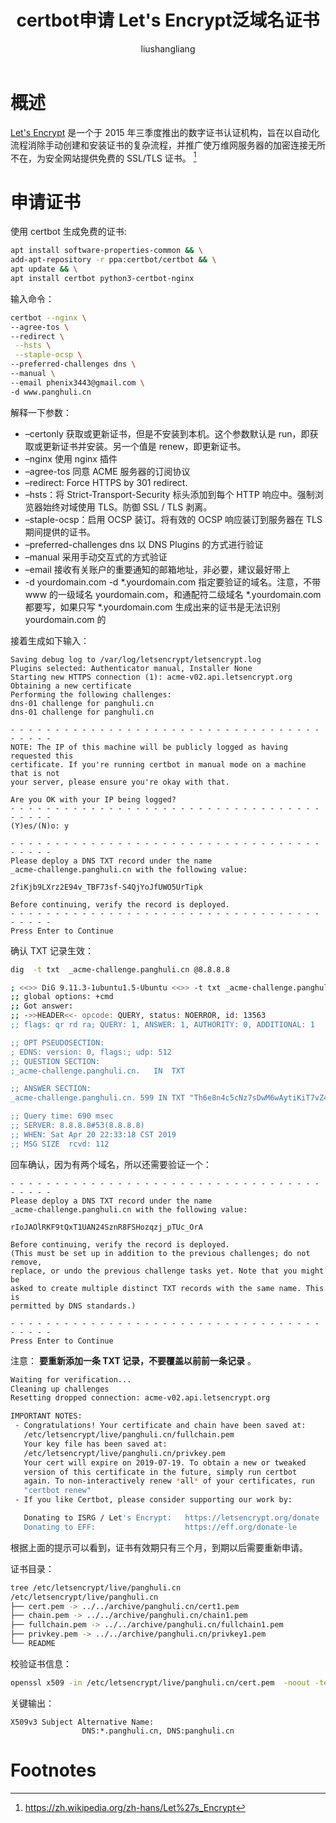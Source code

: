# -*- coding:utf-8-*-
#+TITLE: certbot申请 Let's Encrypt泛域名证书
#+AUTHOR: liushangliang
#+EMAIL: phenix3443+github@gmail.com


* 概述
  [[https://letsencrypt.org/][Let's Encrypt]] 是一个于 2015 年三季度推出的数字证书认证机构，旨在以自动化流程消除手动创建和安装证书的复杂流程，并推广使万维网服务器的加密连接无所不在，为安全网站提供免费的 SSL/TLS 证书。  [fn:1]

* 申请证书
  使用 certbot 生成免费的证书:
  #+BEGIN_SRC sh
apt install software-properties-common && \
add-apt-repository -r ppa:certbot/certbot && \
apt update && \
apt install certbot python3-certbot-nginx
  #+END_SRC

  输入命令：
  #+BEGIN_SRC sh
certbot --nginx \
--agree-tos \
--redirect \
 --hsts \
 --staple-ocsp \
--preferred-challenges dns \
--manual \
--email phenix3443@gmail.com \
-d www.panghuli.cn
  #+END_SRC

  解释一下参数：
  + --certonly 获取或更新证书，但是不安装到本机。这个参数默认是 run，即获取或更新证书并安装。另一个值是 renew，即更新证书。
  + --nginx 使用 nginx 插件
  + --agree-tos 同意 ACME 服务器的订阅协议
  + --redirect: Force HTTPS by 301 redirect.
  + --hsts：将 Strict-Transport-Security 标头添加到每个 HTTP 响应中。强制浏览器始终对域使用 TLS。防御 SSL / TLS 剥离。
  + --staple-ocsp：启用 OCSP 装订。将有效的 OCSP 响应装订到服务器在 TLS 期间提供的证书。
  + --preferred-challenges dns 以 DNS Plugins 的方式进行验证
  + --manual 采用手动交互式的方式验证
  + --email 接收有关账户的重要通知的邮箱地址，非必要，建议最好带上
  + -d yourdomain.com -d *.yourdomain.com 指定要验证的域名。注意，不带 www 的一级域名 yourdomain.com，和通配符二级域名 *.yourdomain.com 都要写，如果只写 *.yourdomain.com 生成出来的证书是无法识别 yourdomain.com 的


  接着生成如下输入：
  #+BEGIN_EXAMPLE
Saving debug log to /var/log/letsencrypt/letsencrypt.log
Plugins selected: Authenticator manual, Installer None
Starting new HTTPS connection (1): acme-v02.api.letsencrypt.org
Obtaining a new certificate
Performing the following challenges:
dns-01 challenge for panghuli.cn
dns-01 challenge for panghuli.cn

- - - - - - - - - - - - - - - - - - - - - - - - - - - - - - - - - - - - - - - -
NOTE: The IP of this machine will be publicly logged as having requested this
certificate. If you're running certbot in manual mode on a machine that is not
your server, please ensure you're okay with that.

Are you OK with your IP being logged?
- - - - - - - - - - - - - - - - - - - - - - - - - - - - - - - - - - - - - - - -
(Y)es/(N)o: y

- - - - - - - - - - - - - - - - - - - - - - - - - - - - - - - - - - - - - - - -
Please deploy a DNS TXT record under the name
_acme-challenge.panghuli.cn with the following value:

2fiKjb9LXrz2E94v_TBF73sf-S4QjYoJfUWO5UrTipk

Before continuing, verify the record is deployed.
- - - - - - - - - - - - - - - - - - - - - - - - - - - - - - - - - - - - - - - -
Press Enter to Continue
  #+END_EXAMPLE

  确认 TXT 记录生效：
  #+BEGIN_SRC sh
dig  -t txt  _acme-challenge.panghuli.cn @8.8.8.8

; <<>> DiG 9.11.3-1ubuntu1.5-Ubuntu <<>> -t txt _acme-challenge.panghuli.cn @8.8.8.8
;; global options: +cmd
;; Got answer:
;; ->>HEADER<<- opcode: QUERY, status: NOERROR, id: 13563
;; flags: qr rd ra; QUERY: 1, ANSWER: 1, AUTHORITY: 0, ADDITIONAL: 1

;; OPT PSEUDOSECTION:
; EDNS: version: 0, flags:; udp: 512
;; QUESTION SECTION:
;_acme-challenge.panghuli.cn.	IN	TXT

;; ANSWER SECTION:
_acme-challenge.panghuli.cn. 599 IN	TXT	"Th6e8n4c5cNz7sDwM6wAytiKiT7vZ44--5t68Ghh1Xc"

;; Query time: 690 msec
;; SERVER: 8.8.8.8#53(8.8.8.8)
;; WHEN: Sat Apr 20 22:33:18 CST 2019
;; MSG SIZE  rcvd: 112
  #+END_SRC

  回车确认，因为有两个域名，所以还需要验证一个：
  #+BEGIN_EXAMPLE
- - - - - - - - - - - - - - - - - - - - - - - - - - - - - - - - - - - - - - - -
Please deploy a DNS TXT record under the name
_acme-challenge.panghuli.cn with the following value:

rIoJAOlRKF9tQxT1UAN24SznR8FSHozqzj_pTUc_OrA

Before continuing, verify the record is deployed.
(This must be set up in addition to the previous challenges; do not remove,
replace, or undo the previous challenge tasks yet. Note that you might be
asked to create multiple distinct TXT records with the same name. This is
permitted by DNS standards.)

- - - - - - - - - - - - - - - - - - - - - - - - - - - - - - - - - - - - - - - -
Press Enter to Continue
  #+END_EXAMPLE
  注意： *要重新添加一条 TXT 记录，不要覆盖以前前一条记录* 。



  #+BEGIN_SRC sh
Waiting for verification...
Cleaning up challenges
Resetting dropped connection: acme-v02.api.letsencrypt.org

IMPORTANT NOTES:
 - Congratulations! Your certificate and chain have been saved at:
   /etc/letsencrypt/live/panghuli.cn/fullchain.pem
   Your key file has been saved at:
   /etc/letsencrypt/live/panghuli.cn/privkey.pem
   Your cert will expire on 2019-07-19. To obtain a new or tweaked
   version of this certificate in the future, simply run certbot
   again. To non-interactively renew *all* of your certificates, run
   "certbot renew"
 - If you like Certbot, please consider supporting our work by:

   Donating to ISRG / Let's Encrypt:   https://letsencrypt.org/donate
   Donating to EFF:                    https://eff.org/donate-le
  #+END_SRC

  根据上面的提示可以看到，证书有效期只有三个月，到期以后需要重新申请。

  证书目录：
  #+BEGIN_SRC sh
tree /etc/letsencrypt/live/panghuli.cn
/etc/letsencrypt/live/panghuli.cn
├── cert.pem -> ../../archive/panghuli.cn/cert1.pem
├── chain.pem -> ../../archive/panghuli.cn/chain1.pem
├── fullchain.pem -> ../../archive/panghuli.cn/fullchain1.pem
├── privkey.pem -> ../../archive/panghuli.cn/privkey1.pem
└── README
  #+END_SRC

  校验证书信息：
  #+BEGIN_SRC sh
openssl x509 -in /etc/letsencrypt/live/panghuli.cn/cert.pem  -noout -text
  #+END_SRC

  关键输出：
  #+BEGIN_EXAMPLE
X509v3 Subject Alternative Name:
                DNS:*.panghuli.cn, DNS:panghuli.cn
  #+END_EXAMPLE

* Footnotes

[fn:1] https://zh.wikipedia.org/zh-hans/Let%27s_Encrypt
